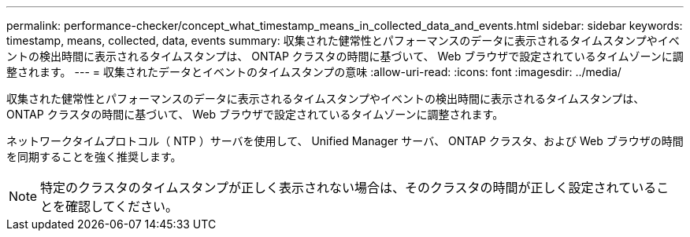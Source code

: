 ---
permalink: performance-checker/concept_what_timestamp_means_in_collected_data_and_events.html 
sidebar: sidebar 
keywords: timestamp, means, collected, data, events 
summary: 収集された健常性とパフォーマンスのデータに表示されるタイムスタンプやイベントの検出時間に表示されるタイムスタンプは、 ONTAP クラスタの時間に基づいて、 Web ブラウザで設定されているタイムゾーンに調整されます。 
---
= 収集されたデータとイベントのタイムスタンプの意味
:allow-uri-read: 
:icons: font
:imagesdir: ../media/


[role="lead"]
収集された健常性とパフォーマンスのデータに表示されるタイムスタンプやイベントの検出時間に表示されるタイムスタンプは、 ONTAP クラスタの時間に基づいて、 Web ブラウザで設定されているタイムゾーンに調整されます。

ネットワークタイムプロトコル（ NTP ）サーバを使用して、 Unified Manager サーバ、 ONTAP クラスタ、および Web ブラウザの時間を同期することを強く推奨します。

[NOTE]
====
特定のクラスタのタイムスタンプが正しく表示されない場合は、そのクラスタの時間が正しく設定されていることを確認してください。

====